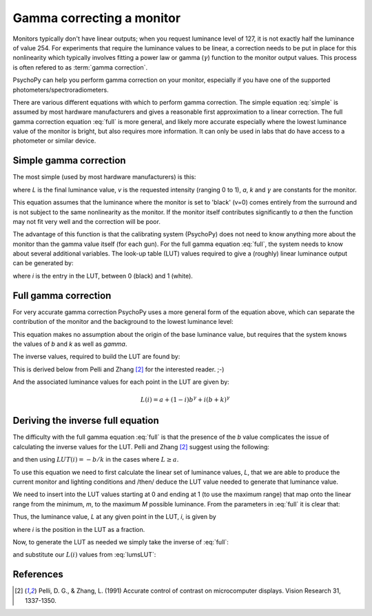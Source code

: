 .. _gammaCorrection:

Gamma correcting a monitor
====================================

Monitors typically don't have linear outputs; when you request luminance level of 127, it is not exactly half the luminance of value 254. For experiments that require the luminance values to be linear, a correction needs to be put in place for this nonlinearity which typically involves fitting a power law or gamma (:math:`\gamma`) function to the monitor output values. This process is often refered to as :term:`gamma correction`.

PsychoPy can help you perform gamma correction on your monitor, especially if you have one of the supported photometers/spectroradiometers.

There are various different equations with which to perform gamma correction. The simple equation :eq:`simple` is assumed by most hardware manufacturers and gives a reasonable first approximation to a linear correction. The full gamma correction equation :eq:`full` is more general, and likely more accurate especially where the lowest luminance value of the monitor is bright, but also requires more information. It can only be used in labs that do have access to a photometer or similar device.

Simple gamma correction
---------------------------

The most simple (used by most hardware manufacturers) is this:

.. math:: 
   :label: simple
   
   L(v) = a + kv^\gamma
   
where `L` is the final luminance value, `v` is the requested intensity (ranging 0 to 1), `a`, `k` and :math:`\gamma` are constants for the monitor.

This equation assumes that the luminance where the monitor is set to 'black' (v=0) comes entirely from the surround and is not subject to the same nonlinearity as the monitor. If the monitor itself contributes significantly to `a` then the function may not fit very well and the correction will be poor.

The advantage of this function is that the calibrating system (PsychoPy) does not need to know anything more about the monitor than the gamma value itself (for each gun). For the full gamma equation :eq:`full`, the system needs to know about several additional variables. The look-up table (LUT) values required to give a (roughly) linear luminance output can be generated by:
    
.. math::
    :label: simpleLUT
    
    LUT(i) = i^{1/\gamma}

where `i` is the entry in the LUT, between 0 (black) and 1 (white).


Full gamma correction
---------------------------

For very accurate gamma correction PsychoPy uses a more general form of the equation above, which can separate the contribution of the monitor and the background to the lowest luminance level:

.. math::
    :label: full
    
    L(v) = a + (b+kv)^\gamma

This equation makes no assumption about the origin of the base luminance value, but requires that the system knows the values of `b` and `k` as well as `\gamma`.

The inverse values, required to build the LUT are found by:

.. math::
    :label: fullLUT
    
    LUT(i) = \frac{( (1-i)b^\gamma + i(b+k)^\gamma )^{1/\gamma}-b}{k}
    
This is derived below from Pelli and Zhang [#1]_ for the interested reader. ;-)

And the associated luminance values for each point in the LUT are given by:

.. math::
    
    L(i) = a + (1-i)b^\gamma + i(b+k)^\gamma

.. _deriveInverseGamma:

Deriving the inverse full equation
---------------------------------------

The difficulty with the full gamma equation :eq:`full` is that the presence of the `b` value complicates the issue of calculating the inverse values for the LUT. Pelli and Zhang [#1]_ suggest using the following:

.. math::
    :label: zhangPelliLUT
    
    LUT(i) = \frac{((L-a)^{1/\gamma} - b )}{k}

and then using :math:`LUT(i)=-b/k` in the cases where :math:`L \ge a`.

To use this equation we need to first calculate the linear set of luminance values, `L`, that we are able to produce the current monitor and lighting conditions and /then/ deduce the LUT value needed to generate that luminance value.

We need to insert into the LUT values starting at 0 and ending at 1 (to use the maximum range) that map onto the linear range from the minimum, `m`, to the maximum `M` possible luminance. From the parameters in :eq:`full` it is clear that:

.. math::
    :label: minMax
    
    m = a+b^\gamma
    
    M = a+(b+k)^\gamma
    
Thus, the luminance value, `L` at any given point in the LUT, `i`, is given by
    
.. math::
    :label: lumsLUT
    
    L(i) &= m + (M-m)i \\
         &= a+b^\gamma + (a+(b+k)^\gamma - a - b^\gamma)i \\
         &= a + b^\gamma + ((b+k)^\gamma - b^\gamma)i \\
         &= a + (1-i)b^\gamma + i(b+k)^\gamma
         
where `i` is the position in the LUT as a fraction. 

Now, to generate the LUT as needed we simply take the inverse of :eq:`full`:

.. math::
    :label: fullInv
    
    LUT(x) = \frac{( x -a)^{1/\gamma}-b}{k}
    
and substitute our :math:`L(i)` values from :eq:`lumsLUT`:

.. math::
    :label: fullLUTderived
    
    LUT(i) &= \frac{( a + (1-i)b^\gamma + i(b+k)^\gamma -a)^{1/\gamma}-b}{k}\\
        &= \frac{( (1-i)b^\gamma + i(b+k)^\gamma )^{1/\gamma}-b}{k}

References
--------------

.. [#1] Pelli, D. G., & Zhang, L. (1991) Accurate control of contrast on microcomputer displays. Vision Research 31, 1337-1350.